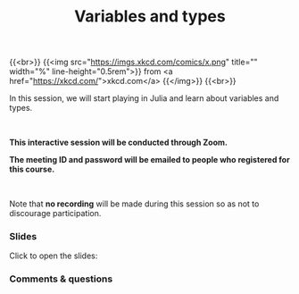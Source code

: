 #+title: Variables and types
#+description: Zoom
#+colordes: #cc0066
#+slug: jl-08-var
#+weight: 8

#+OPTIONS: toc:nil

{{<br>}}
{{<img src="https://imgs.xkcd.com/comics/x.png" title="" width="%" line-height="0.5rem">}}
from <a href="https://xkcd.com/">xkcd.com</a>
{{</img>}}
{{<br>}}

In this session, we will start playing in Julia and learn about variables and types.

#+BEGIN_export html
<br>
#+END_export

#+BEGIN_zoombox
*This interactive session will be conducted through Zoom.*

*The meeting ID and password will be emailed to people who registered for this course.*
#+END_zoombox

#+BEGIN_export html
<br>
#+END_export

Note that *no recording* will be made during this session so as not to discourage participation.

*** Slides

Click to open the slides:

#+BEGIN_export html
<a href="https://westgrid-webinars.netlify.app/jl_variables_types#/"><p align="center"><img src="/img/jl_var_slides.png" title="" width="100%" style="border-style: solid; border-width: 1.5px 1.5px 0 2px; border-color: black"/></p></a>
#+END_export

*** Comments & questions
